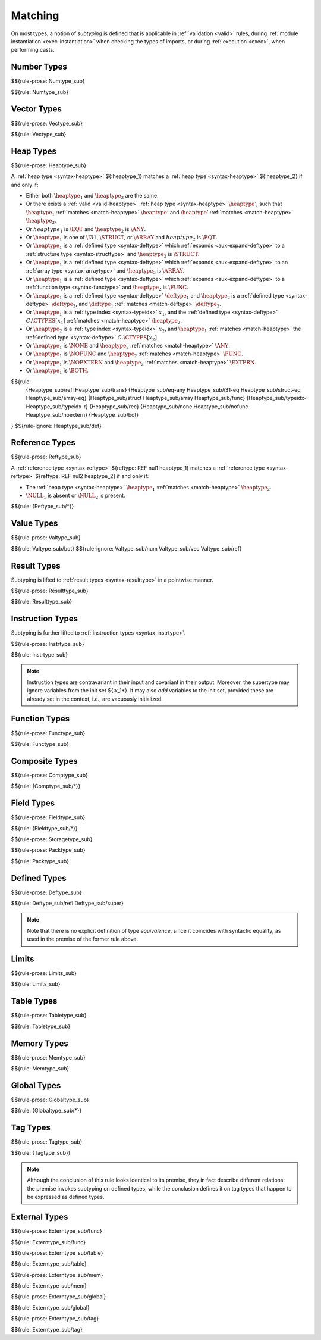.. index:: ! matching, ! subtyping
.. _subtyping:
.. _match:

Matching
--------

On most types, a notion of *subtyping* is defined that is applicable in :ref:`validation <valid>` rules, during :ref:`module instantiation <exec-instantiation>` when checking the types of imports, or during :ref:`execution <exec>`, when performing casts.


.. index:: number type
.. _match-numtype:

Number Types
~~~~~~~~~~~~

$${rule-prose: Numtype_sub}

$${rule: Numtype_sub}


.. index:: vector type
.. _match-vectype:

Vector Types
~~~~~~~~~~~~

$${rule-prose: Vectype_sub}

$${rule: Vectype_sub}


.. index:: heap type, defined type, structure type, array type, function type, unboxed scalar type
.. _match-heaptype:

Heap Types
~~~~~~~~~~

$${rule-prose: Heaptype_sub}

.. todo:: below is the official specification

A :ref:`heap type <syntax-heaptype>` ${:heaptype_1} matches a :ref:`heap type <syntax-heaptype>` ${:heaptype_2} if and only if:

* Either both :math:`\heaptype_1` and :math:`\heaptype_2` are the same.

* Or there exists a :ref:`valid <valid-heaptype>` :ref:`heap type <syntax-heaptype>` :math:`\heaptype'`, such that :math:`\heaptype_1` :ref:`matches <match-heaptype>` :math:`\heaptype'` and :math:`\heaptype'` :ref:`matches <match-heaptype>` :math:`\heaptype_2`.

* Or :math:`heaptype_1` is :math:`\EQT` and :math:`\heaptype_2` is :math:`\ANY`.

* Or :math:`\heaptype_1` is one of :math:`\I31`, :math:`\STRUCT`, or :math:`\ARRAY` and :math:`heaptype_2` is :math:`\EQT`.

* Or :math:`\heaptype_1` is a :ref:`defined type <syntax-deftype>` which :ref:`expands <aux-expand-deftype>` to a :ref:`structure type <syntax-structtype>` and :math:`\heaptype_2` is :math:`\STRUCT`.

* Or :math:`\heaptype_1` is a :ref:`defined type <syntax-deftype>` which :ref:`expands <aux-expand-deftype>` to an :ref:`array type <syntax-arraytype>` and :math:`\heaptype_2` is :math:`\ARRAY`.

* Or :math:`\heaptype_1` is a :ref:`defined type <syntax-deftype>` which :ref:`expands <aux-expand-deftype>` to a :ref:`function type <syntax-functype>` and :math:`\heaptype_2` is :math:`\FUNC`.

* Or :math:`\heaptype_1` is a :ref:`defined type <syntax-deftype>` :math:`\deftype_1` and :math:`\heaptype_2` is a :ref:`defined type <syntax-deftype>` :math:`\deftype_2`, and :math:`\deftype_1` :ref:`matches <match-deftype>` :math:`\deftype_2`.

* Or :math:`\heaptype_1` is a :ref:`type index <syntax-typeidx>` :math:`x_1`, and the :ref:`defined type <syntax-deftype>` :math:`C.\CTYPES[x_1]` :ref:`matches <match-heaptype>` :math:`\heaptype_2`.

* Or :math:`\heaptype_2` is a :ref:`type index <syntax-typeidx>` :math:`x_2`, and :math:`\heaptype_1` :ref:`matches <match-heaptype>` the :ref:`defined type <syntax-deftype>` :math:`C.\CTYPES[x_2]`.

* Or :math:`\heaptype_1` is :math:`\NONE` and :math:`\heaptype_2` :ref:`matches <match-heaptype>` :math:`\ANY`.

* Or :math:`\heaptype_1` is :math:`\NOFUNC` and :math:`\heaptype_2` :ref:`matches <match-heaptype>` :math:`\FUNC`.

* Or :math:`\heaptype_1` is :math:`\NOEXTERN` and :math:`\heaptype_2` :ref:`matches <match-heaptype>` :math:`\EXTERN`.

* Or :math:`\heaptype_1` is :math:`\BOTH`.

$${rule:
  {Heaptype_sub/refl Heaptype_sub/trans}
  {Heaptype_sub/eq-any Heaptype_sub/i31-eq Heaptype_sub/struct-eq Heaptype_sub/array-eq}
  {Heaptype_sub/struct Heaptype_sub/array Heaptype_sub/func}
  {Heaptype_sub/typeidx-l Heaptype_sub/typeidx-r}
  {Heaptype_sub/rec}
  {Heaptype_sub/none Heaptype_sub/nofunc Heaptype_sub/noextern}
  {Heaptype_sub/bot}
}
$${rule-ignore: Heaptype_sub/def}


.. index:: reference type
.. _match-reftype:

Reference Types
~~~~~~~~~~~~~~~

$${rule-prose: Reftype_sub}

.. todo:: below is the official specification

A :ref:`reference type <syntax-reftype>` ${reftype: REF nul1 heaptype_1} matches a :ref:`reference type <syntax-reftype>` ${reftype: REF nul2 heaptype_2} if and only if:

* The :ref:`heap type <syntax-heaptype>` :math:`\heaptype_1` :ref:`matches <match-heaptype>` :math:`\heaptype_2`.

* :math:`\NULL_1` is absent or :math:`\NULL_2` is present.

$${rule: {Reftype_sub/*}}


.. index:: value type, number type, reference type
.. _match-valtype:

Value Types
~~~~~~~~~~~

$${rule-prose: Valtype_sub}

$${rule: Valtype_sub/bot}
$${rule-ignore: Valtype_sub/num Valtype_sub/vec Valtype_sub/ref}


.. index:: result type, value type
.. _match-resulttype:

Result Types
~~~~~~~~~~~~

Subtyping is lifted to :ref:`result types <syntax-resulttype>` in a pointwise manner.

$${rule-prose: Resulttype_sub}

$${rule: Resulttype_sub}


.. index:: instruction type, result type
.. _match-instrtype:

Instruction Types
~~~~~~~~~~~~~~~~~

Subtyping is further lifted to :ref:`instruction types <syntax-instrtype>`.

$${rule-prose: Instrtype_sub}

$${rule: Instrtype_sub}

.. note::
   Instruction types are contravariant in their input and covariant in their output.
   Moreover, the supertype may ignore variables from the init set ${:x_1*}.
   It may also *add* variables to the init set, provided these are already set in the context, i.e., are vacuously initialized.

.. scratch
   Subtyping also incorporates a sort of "frame" condition, which allows adding arbitrary invariant stack elements on both sides in the super type.


.. index:: function type, result type
.. _match-functype:

Function Types
~~~~~~~~~~~~~~

$${rule-prose: Functype_sub}

$${rule: Functype_sub}


.. index:: composite types, aggregate type, structure type, array type, field type
.. _match-comptype:
.. _match-structtype:
.. _match-arraytype:

Composite Types
~~~~~~~~~~~~~~~

$${rule-prose: Comptype_sub}

$${rule: {Comptype_sub/*}}


.. index:: field type, storage type, value type, packed type, mutability
.. _match-fieldtype:
.. _match-storagetype:
.. _match-packtype:

Field Types
~~~~~~~~~~~

$${rule-prose: Fieldtype_sub}

$${rule: {Fieldtype_sub/*}}


$${rule-prose: Storagetype_sub}


$${rule-prose: Packtype_sub}

$${rule: Packtype_sub}


.. index:: defined type, recursive type, unroll, type equivalence
   pair: abstract syntax; defined type
.. _match-deftype:

Defined Types
~~~~~~~~~~~~~

$${rule-prose: Deftype_sub}

$${rule: Deftype_sub/refl Deftype_sub/super}

.. note::
   Note that there is no explicit definition of type *equivalence*,
   since it coincides with syntactic equality,
   as used in the premise of the former rule above.


.. index:: limits
.. _match-limits:

Limits
~~~~~~

$${rule-prose: Limits_sub}

$${rule: Limits_sub}


.. index:: table type, limits, element type
.. _match-tabletype:

Table Types
~~~~~~~~~~~

$${rule-prose: Tabletype_sub}

$${rule: Tabletype_sub}


.. index:: memory type, limits
.. _match-memtype:

Memory Types
~~~~~~~~~~~~

$${rule-prose: Memtype_sub}

$${rule: Memtype_sub}


.. index:: global type, value type, mutability
.. _match-globaltype:

Global Types
~~~~~~~~~~~~

$${rule-prose: Globaltype_sub}

$${rule: {Globaltype_sub/*}}


.. index:: tag type
.. _match-tagtype:

Tag Types
~~~~~~~~~

$${rule-prose: Tagtype_sub}

$${rule: {Tagtype_sub}}

.. note::
   Although the conclusion of this rule looks identical to its premise,
   they in fact describe different relations:
   the premise invokes subtyping on defined types,
   while the conclusion defines it on tag types that happen to be expressed as defined types.


.. index:: external type, function type, table type, memory type, global type
.. _match-externtype:

External Types
~~~~~~~~~~~~~~

$${rule-prose: Externtype_sub/func}

$${rule: Externtype_sub/func}


$${rule-prose: Externtype_sub/table}

$${rule: Externtype_sub/table}


$${rule-prose: Externtype_sub/mem}

$${rule: Externtype_sub/mem}


$${rule-prose: Externtype_sub/global}

$${rule: Externtype_sub/global}


$${rule-prose: Externtype_sub/tag}

$${rule: Externtype_sub/tag}
